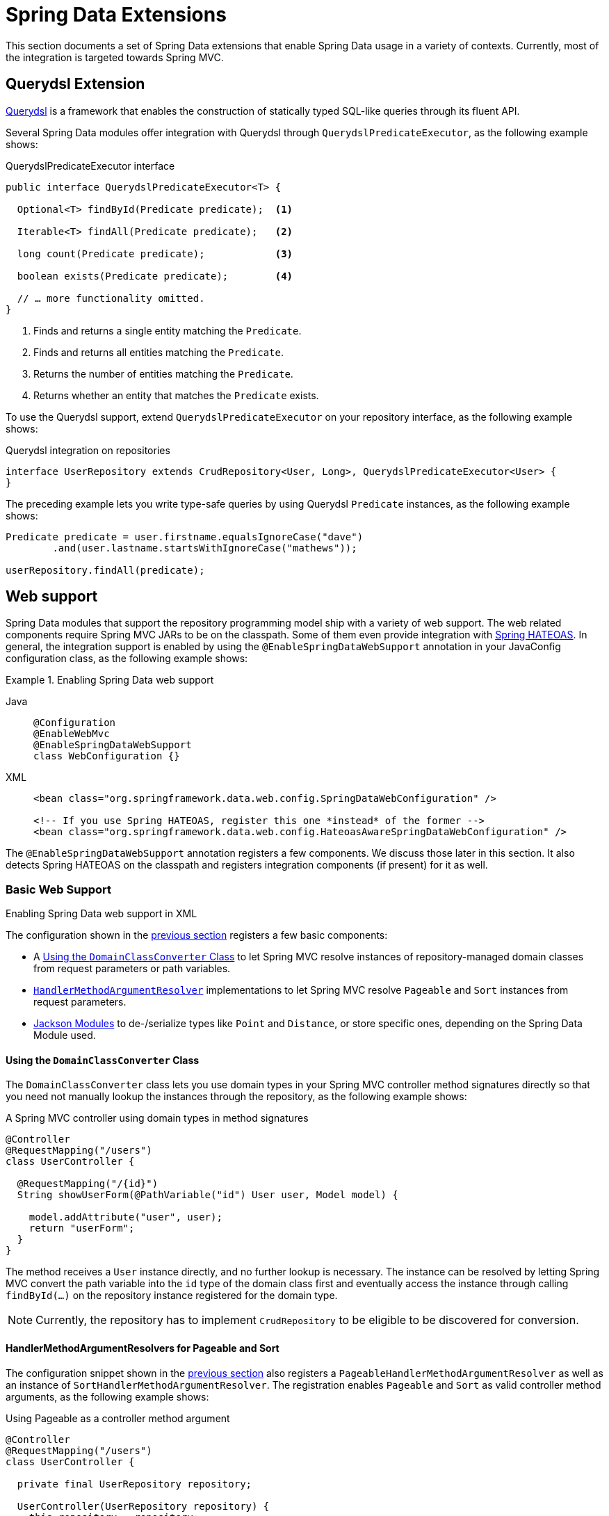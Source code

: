 [[core.extensions]]
= Spring Data Extensions

This section documents a set of Spring Data extensions that enable Spring Data usage in a variety of contexts.
Currently, most of the integration is targeted towards Spring MVC.

[[core.extensions.querydsl]]
== Querydsl Extension

http://www.querydsl.com/[Querydsl] is a framework that enables the construction of statically typed SQL-like queries through its fluent API.

Several Spring Data modules offer integration with Querydsl through `QuerydslPredicateExecutor`, as the following example shows:

.QuerydslPredicateExecutor interface
[source,java]
----
public interface QuerydslPredicateExecutor<T> {

  Optional<T> findById(Predicate predicate);  <1>

  Iterable<T> findAll(Predicate predicate);   <2>

  long count(Predicate predicate);            <3>

  boolean exists(Predicate predicate);        <4>

  // … more functionality omitted.
}
----
<1> Finds and returns a single entity matching the `Predicate`.
<2> Finds and returns all entities matching the `Predicate`.
<3> Returns the number of entities matching the `Predicate`.
<4> Returns whether an entity that matches the `Predicate` exists.

To use the Querydsl support, extend `QuerydslPredicateExecutor` on your repository interface, as the following example shows:

.Querydsl integration on repositories
[source,java]
----
interface UserRepository extends CrudRepository<User, Long>, QuerydslPredicateExecutor<User> {
}
----

The preceding example lets you write type-safe queries by using Querydsl `Predicate` instances, as the following example shows:

[source,java]
----
Predicate predicate = user.firstname.equalsIgnoreCase("dave")
	.and(user.lastname.startsWithIgnoreCase("mathews"));

userRepository.findAll(predicate);
----

[[core.web]]
== Web support

Spring Data modules that support the repository programming model ship with a variety of web support.
The web related components require Spring MVC JARs to be on the classpath.
Some of them even provide integration with https://github.com/spring-projects/spring-hateoas[Spring HATEOAS].
In general, the integration support is enabled by using the `@EnableSpringDataWebSupport` annotation in your JavaConfig configuration class, as the following example shows:

.Enabling Spring Data web support
[tabs]
======
Java::
+
[source,java,role="primary"]
----
@Configuration
@EnableWebMvc
@EnableSpringDataWebSupport
class WebConfiguration {}
----

XML::
+
[source,xml,role="secondary"]
----
<bean class="org.springframework.data.web.config.SpringDataWebConfiguration" />

<!-- If you use Spring HATEOAS, register this one *instead* of the former -->
<bean class="org.springframework.data.web.config.HateoasAwareSpringDataWebConfiguration" />
----
======

The `@EnableSpringDataWebSupport` annotation registers a few components.
We discuss those later in this section.
It also detects Spring HATEOAS on the classpath and registers integration components (if present) for it as well.


.Enabling Spring Data web support in XML
[[core.web.basic]]
=== Basic Web Support

The configuration shown in the xref:repositories/core-extensions.adoc#core.web[previous section] registers a few basic components:

- A xref:repositories/core-extensions.adoc#core.web.basic.domain-class-converter[Using the `DomainClassConverter` Class] to let Spring MVC resolve instances of repository-managed domain classes from request parameters or path variables.
- xref:repositories/core-extensions.adoc#core.web.basic.paging-and-sorting[`HandlerMethodArgumentResolver`] implementations to let Spring MVC resolve `Pageable` and `Sort` instances from request parameters.
- xref:repositories/core-extensions.adoc#core.web.basic.jackson-mappers[Jackson Modules] to de-/serialize types like `Point` and `Distance`, or store specific ones, depending on the Spring Data Module used.

[[core.web.basic.domain-class-converter]]
==== Using the `DomainClassConverter` Class

The `DomainClassConverter` class lets you use domain types in your Spring MVC controller method signatures directly so that you need not manually lookup the instances through the repository, as the following example shows:

.A Spring MVC controller using domain types in method signatures
[source,java]
----
@Controller
@RequestMapping("/users")
class UserController {

  @RequestMapping("/{id}")
  String showUserForm(@PathVariable("id") User user, Model model) {

    model.addAttribute("user", user);
    return "userForm";
  }
}
----

The method receives a `User` instance directly, and no further lookup is necessary.
The instance can be resolved by letting Spring MVC convert the path variable into the `id` type of the domain class first and eventually access the instance through calling `findById(…)` on the repository instance registered for the domain type.

NOTE: Currently, the repository has to implement `CrudRepository` to be eligible to be discovered for conversion.

[[core.web.basic.paging-and-sorting]]
==== HandlerMethodArgumentResolvers for Pageable and Sort

The configuration snippet shown in the xref:repositories/core-extensions.adoc#core.web.basic.domain-class-converter[previous section] also registers a `PageableHandlerMethodArgumentResolver` as well as an instance of `SortHandlerMethodArgumentResolver`.
The registration enables `Pageable` and `Sort` as valid controller method arguments, as the following example shows:

.Using Pageable as a controller method argument
[source,java]
----
@Controller
@RequestMapping("/users")
class UserController {

  private final UserRepository repository;

  UserController(UserRepository repository) {
    this.repository = repository;
  }

  @RequestMapping
  String showUsers(Model model, Pageable pageable) {

    model.addAttribute("users", repository.findAll(pageable));
    return "users";
  }
}
----

The preceding method signature causes Spring MVC try to derive a `Pageable` instance from the request parameters by using the following default configuration:

.Request parameters evaluated for `Pageable` instances
[options = "autowidth"]
|===
|`page`|Page you want to retrieve. 0-indexed and defaults to 0.
|`size`|Size of the page you want to retrieve. Defaults to 20.
|`sort`|Properties that should be sorted by in the format `property,property(,ASC\|DESC)(,IgnoreCase)`. The default sort direction is case-sensitive ascending. Use multiple `sort` parameters if you want to switch direction or case sensitivity -- for example, `?sort=firstname&sort=lastname,asc&sort=city,ignorecase`.
|===

To customize this behavior, register a bean that implements the `PageableHandlerMethodArgumentResolverCustomizer` interface or the `SortHandlerMethodArgumentResolverCustomizer` interface, respectively.
Its `customize()` method gets called, letting you change settings, as the following example shows:

[source,java]
----
@Bean SortHandlerMethodArgumentResolverCustomizer sortCustomizer() {
    return s -> s.setPropertyDelimiter("<-->");
}
----

If setting the properties of an existing `MethodArgumentResolver` is not sufficient for your purpose, extend either `SpringDataWebConfiguration` or the HATEOAS-enabled equivalent, override the `pageableResolver()` or `sortResolver()` methods, and import your customized configuration file instead of using the `@Enable` annotation.

If you need multiple `Pageable` or `Sort` instances to be resolved from the request (for multiple tables, for example), you can use Spring's `@Qualifier` annotation to distinguish one from another.
The request parameters then have to be prefixed with `+${qualifier}_+`.
The following example shows the resulting method signature:

[source,java]
----
String showUsers(Model model,
      @Qualifier("thing1") Pageable first,
      @Qualifier("thing2") Pageable second) { … }
----

You have to populate `thing1_page`, `thing2_page`, and so on.

The default `Pageable` passed into the method is equivalent to a `PageRequest.of(0, 20)`, but you can customize it by using the `@PageableDefault` annotation on the `Pageable` parameter.

[[core.web.page]]
=== Creating JSON representations for `Page`

It's common for Spring MVC controllers to try to ultimately render a representation of a Spring Data page to clients.
While one could simply return `Page` instances from handler methods to let Jackson render them as is, we strongly recommend against this as the underlying implementation class `PageImpl` is a domain type.
This means we might want or have to change its API for unrelated reasons, and such changes might alter the resulting JSON representation in a breaking way.

With Spring Data 3.1, we started hinting at the problem by issuing a warning log describing the problem.
We still ultimately recommend to leverage xref:repositories/core-extensions.adoc#core.web.pageables[the integration with Spring HATEOAS] for a fully stable and hypermedia-enabled way of rendering pages that easily allow clients to navigate them.
But as of version 3.3 Spring Data ships a page rendering mechanism that is convenient to use but does not require the inclusion of Spring HATEOAS.

[[core.web.page.paged-model]]
==== Using Spring Data' `PagedModel`

At its core, the support consists of a simplified version of Spring HATEOAS' `PagedModel` (the Spring Data one located in the `org.springframework.data.web` package).
It can be used to wrap `Page` instances and result in a simplified representation that reflects the structure established by Spring HATEOAS but omits the navigation links.

[source, java]
----
import org.springframework.data.web.PagedModel;

@Controller
class MyController {

  private final MyRepository repository;

  // Constructor ommitted

  @GetMapping("/page")
  PagedModel<?> page(Pageable pageable) {
    return new PagedModel<>(repository.findAll(pageable)); // <1>
  }
}
----
<1> Wraps the `Page` instance into a `PagedModel`.

This will result in a JSON structure looking like this:

[source, javascript]
----
{
  "content" : [
     … // Page content rendered here
  ],
  "page" : {
    "size" : 20,
    "totalElements" : 30,
    "totalPages" : 2,
    "number" : 0
  }
}
----

Note how the document contains a `page` field exposing the essential pagination metadata.

[[core.web.page.config]]
==== Globally enabling simplified `Page` rendering

If you don't want to change all your existing controllers to add the mapping step to return `PagedModel` instead of `Page` you can enable the automatic translation of `PageImpl` instances into `PagedModel` by tweaking `@EnableSpringDataWebSupport` as follows:

[source, java]
----
@EnableSpringDataWebSupport(pageSerializationMode = VIA_DTO)
class MyConfiguration { }
----

This will allow your controller to still return `Page` instances and they will automatically be rendered into the simplified representation:

[source, java]
----
@Controller
class MyController {

  private final MyRepository repository;

  // Constructor ommitted

  @GetMapping("/page")
  Page<?> page(Pageable pageable) {
    return repository.findAll(pageable);
  }
}
----

[[core.web.pageables]]
==== Hypermedia Support for `Page` and `Slice`

Spring HATEOAS ships with a representation model class (`PagedModel`/`SlicedModel`) that allows enriching the content of a `Page` or `Slice` instance with the necessary `Page`/`Slice` metadata as well as links to let the clients easily navigate the pages.
The conversion of a `Page` to a `PagedModel` is done by an implementation of the Spring HATEOAS `RepresentationModelAssembler` interface, called the `PagedResourcesAssembler`.
Similarly `Slice` instances can be converted to a `SlicedModel` using a `SlicedResourcesAssembler`.
The following example shows how to use a `PagedResourcesAssembler` as a controller method argument, as the `SlicedResourcesAssembler` works exactly the same:

.Using a PagedResourcesAssembler as controller method argument
[source,java]
----
@Controller
class PersonController {

  private final PersonRepository repository;

  // Constructor omitted

  @GetMapping("/people")
  HttpEntity<PagedModel<Person>> people(Pageable pageable,
    PagedResourcesAssembler assembler) {

    Page<Person> people = repository.findAll(pageable);
    return ResponseEntity.ok(assembler.toModel(people));
  }
}
----

Enabling the configuration, as shown in the preceding example, lets the `PagedResourcesAssembler` be used as a controller method argument.
Calling `toModel(…)` on it has the following effects:

* The content of the `Page` becomes the content of the `PagedModel` instance.
* The `PagedModel` object gets a `PageMetadata` instance attached, and it is populated with information from the `Page` and the underlying `Pageable`.
* The `PagedModel` may get `prev` and `next` links attached, depending on the page's state.
The links point to the URI to which the method maps.
The pagination parameters added to the method match the setup of the `PageableHandlerMethodArgumentResolver` to make sure the links can be resolved later.

Assume we have 30 `Person` instances in the database.
You can now trigger a request (`GET http://localhost:8080/people`) and see output similar to the following:

[source,javascript]
----
{ "links" : [
    { "rel" : "next", "href" : "http://localhost:8080/persons?page=1&size=20" }
  ],
  "content" : [
     … // 20 Person instances rendered here
  ],
  "page" : {
    "size" : 20,
    "totalElements" : 30,
    "totalPages" : 2,
    "number" : 0
  }
}
----

WARNING: The JSON envelope format shown here doesn't follow any formally specified structure and it's not guaranteed stable and we might change it at any time.
It's highly recommended to enable the rendering as a hypermedia-enabled, official media type, supported by Spring HATEOAS, like https://docs.spring.io/spring-hateoas/docs/{springHateoasVersion}/reference/html/#mediatypes.hal[HAL].
Those can be activated by using its `@EnableHypermediaSupport` annotation.
Find more information in the https://docs.spring.io/spring-hateoas/docs/{springHateoasVersion}/reference/html/#configuration.at-enable[Spring HATEOAS reference documentation].

The assembler produced the correct URI and also picked up the default configuration to resolve the parameters into a `Pageable` for an upcoming request.
This means that, if you change that configuration, the links automatically adhere to the change.
By default, the assembler points to the controller method it was invoked in, but you can customize that by passing a custom `Link` to be used as base to build the pagination links, which overloads the `PagedResourcesAssembler.toModel(…)` method.

[[core.web.basic.jackson-mappers]]
=== Spring Data Jackson Modules

The core module, and some of the store specific ones, ship with a set of Jackson Modules for types, like `org.springframework.data.geo.Distance` and `org.springframework.data.geo.Point`, used by the Spring Data domain. +
Those Modules are imported once xref:repositories/core-extensions.adoc#core.web[web support] is enabled and `com.fasterxml.jackson.databind.ObjectMapper` is available.

During initialization `SpringDataJacksonModules`, like the `SpringDataJacksonConfiguration`, get picked up by the infrastructure, so that the declared ``com.fasterxml.jackson.databind.Module``s are made available to the Jackson `ObjectMapper`.

Data binding mixins for the following domain types are registered by the common infrastructure.
----
org.springframework.data.geo.Distance
org.springframework.data.geo.Point
org.springframework.data.geo.Box
org.springframework.data.geo.Circle
org.springframework.data.geo.Polygon
----

[NOTE]
====
The individual module may provide additional `SpringDataJacksonModules`. +
Please refer to the store specific section for more details.
====

[[core.web.binding]]
=== Web Databinding Support

You can use Spring Data projections (described in xref:repositories/projections.adoc[Projections]) to bind incoming request payloads by using either https://goessner.net/articles/JsonPath/[JSONPath] expressions (requires https://github.com/json-path/JsonPath[Jayway JsonPath]) or https://www.w3.org/TR/xpath-31/[XPath] expressions (requires https://xmlbeam.org/[XmlBeam]), as the following example shows:

.HTTP payload binding using JSONPath or XPath expressions
[source,java]
----
@ProjectedPayload
public interface UserPayload {

  @XBRead("//firstname")
  @JsonPath("$..firstname")
  String getFirstname();

  @XBRead("/lastname")
  @JsonPath({ "$.lastname", "$.user.lastname" })
  String getLastname();
}
----

You can use the type shown in the preceding example as a Spring MVC handler method argument or by using `ParameterizedTypeReference` on one of methods of the `RestTemplate`.
The preceding method declarations would try to find `firstname` anywhere in the given document.
The `lastname` XML lookup is performed on the top-level of the incoming document.
The JSON variant of that tries a top-level `lastname` first but also tries `lastname` nested in a `user` sub-document if the former does not return a value.
That way, changes in the structure of the source document can be mitigated easily without having clients calling the exposed methods (usually a drawback of class-based payload binding).

Nested projections are supported as described in xref:repositories/projections.adoc[Projections].
If the method returns a complex, non-interface type, a Jackson `ObjectMapper` is used to map the final value.

For Spring MVC, the necessary converters are registered automatically as soon as `@EnableSpringDataWebSupport` is active and the required dependencies are available on the classpath.
For usage with `RestTemplate`, register a `ProjectingJackson2HttpMessageConverter` (JSON) or `XmlBeamHttpMessageConverter` manually.

For more information, see the https://github.com/spring-projects/spring-data-examples/tree/main/web/projection[web projection example] in the canonical https://github.com/spring-projects/spring-data-examples[Spring Data Examples repository].

[[core.web.type-safe]]
=== Querydsl Web Support

For those stores that have http://www.querydsl.com/[QueryDSL] integration, you can derive queries from the attributes contained in a `Request` query string.

Consider the following query string:

[source,text]
----
?firstname=Dave&lastname=Matthews
----

Given the `User` object from the previous examples, you can resolve a query string to the following value by using the `QuerydslPredicateArgumentResolver`, as follows:

[source,text]
----
QUser.user.firstname.eq("Dave").and(QUser.user.lastname.eq("Matthews"))
----

NOTE: The feature is automatically enabled, along with `@EnableSpringDataWebSupport`, when Querydsl is found on the classpath.

Adding a `@QuerydslPredicate` to the method signature provides a ready-to-use `Predicate`, which you can run by using the `QuerydslPredicateExecutor`.

TIP: Type information is typically resolved from the method's return type.
Since that information does not necessarily match the domain type, it might be a good idea to use the `root` attribute of `QuerydslPredicate`.

The following example shows how to use `@QuerydslPredicate` in a method signature:

[source,java]
----
@Controller
class UserController {

  @Autowired UserRepository repository;

  @RequestMapping(value = "/", method = RequestMethod.GET)
  String index(Model model, @QuerydslPredicate(root = User.class) Predicate predicate,    <1>
          Pageable pageable, @RequestParam MultiValueMap<String, String> parameters) {

    model.addAttribute("users", repository.findAll(predicate, pageable));

    return "index";
  }
}
----
<1> Resolve query string arguments to matching `Predicate` for `User`.

The default binding is as follows:

* `Object` on simple properties as `eq`.
* `Object` on collection like properties as `contains`.
* `Collection` on simple properties as `in`.

You can customize those bindings through the `bindings` attribute of `@QuerydslPredicate` or by making use of Java 8 `default methods` and adding the `QuerydslBinderCustomizer` method to the repository interface, as follows:

[source,java]
----
interface UserRepository extends CrudRepository<User, String>,
                                 QuerydslPredicateExecutor<User>,                <1>
                                 QuerydslBinderCustomizer<QUser> {               <2>

  @Override
  default void customize(QuerydslBindings bindings, QUser user) {

    bindings.bind(user.username).first((path, value) -> path.contains(value))    <3>
    bindings.bind(String.class)
      .first((StringPath path, String value) -> path.containsIgnoreCase(value)); <4>
    bindings.excluding(user.password);                                           <5>
  }
}
----
<1> `QuerydslPredicateExecutor` provides access to specific finder methods for `Predicate`.
<2> `QuerydslBinderCustomizer` defined on the repository interface is automatically picked up and shortcuts `@QuerydslPredicate(bindings=...)`.
<3> Define the binding for the `username` property to be a simple `contains` binding.
<4> Define the default binding for `String` properties to be a case-insensitive `contains` match.
<5> Exclude the `password` property from `Predicate` resolution.

TIP: You can register a `QuerydslBinderCustomizerDefaults` bean holding default Querydsl bindings before applying specific bindings from the repository or `@QuerydslPredicate`.

ifeval::[{include-xml-namespaces} != false]
[[core.repository-populators]]
== Repository Populators

If you work with the Spring JDBC module, you are probably familiar with the support for populating a `DataSource` with SQL scripts.
A similar abstraction is available on the repositories level, although it does not use SQL as the data definition language because it must be store-independent.
Thus, the populators support XML (through Spring's OXM abstraction) and JSON (through Jackson) to define data with which to populate the repositories.

Assume you have a file called `data.json` with the following content:

.Data defined in JSON
[source,javascript]
----
[ { "_class" : "com.acme.Person",
 "firstname" : "Dave",
  "lastname" : "Matthews" },
  { "_class" : "com.acme.Person",
 "firstname" : "Carter",
  "lastname" : "Beauford" } ]
----

You can populate your repositories by using the populator elements of the repository namespace provided in Spring Data Commons.
To populate the preceding data to your `PersonRepository`, declare a populator similar to the following:

.Declaring a Jackson repository populator
[source,xml]
----
<?xml version="1.0" encoding="UTF-8"?>
<beans xmlns="http://www.springframework.org/schema/beans"
  xmlns:xsi="http://www.w3.org/2001/XMLSchema-instance"
  xmlns:repository="http://www.springframework.org/schema/data/repository"
  xsi:schemaLocation="http://www.springframework.org/schema/beans
    https://www.springframework.org/schema/beans/spring-beans.xsd
    http://www.springframework.org/schema/data/repository
    https://www.springframework.org/schema/data/repository/spring-repository.xsd">

  <repository:jackson2-populator locations="classpath:data.json" />

</beans>
----

The preceding declaration causes the `data.json` file to be read and deserialized by a Jackson `ObjectMapper`.

The type to which the JSON object is unmarshalled is determined by inspecting the `_class` attribute of the JSON document.
The infrastructure eventually selects the appropriate repository to handle the object that was deserialized.

To instead use XML to define the data the repositories should be populated with, you can use the `unmarshaller-populator` element.
You configure it to use one of the XML marshaller options available in Spring OXM. See the {spring-framework-docs}/data-access/oxm.html[Spring reference documentation] for details.
The following example shows how to unmarshall a repository populator with JAXB:

.Declaring an unmarshalling repository populator (using JAXB)
[source,xml]
----
<?xml version="1.0" encoding="UTF-8"?>
<beans xmlns="http://www.springframework.org/schema/beans"
  xmlns:xsi="http://www.w3.org/2001/XMLSchema-instance"
  xmlns:repository="http://www.springframework.org/schema/data/repository"
  xmlns:oxm="http://www.springframework.org/schema/oxm"
  xsi:schemaLocation="http://www.springframework.org/schema/beans
    https://www.springframework.org/schema/beans/spring-beans.xsd
    http://www.springframework.org/schema/data/repository
    https://www.springframework.org/schema/data/repository/spring-repository.xsd
    http://www.springframework.org/schema/oxm
    https://www.springframework.org/schema/oxm/spring-oxm.xsd">

  <repository:unmarshaller-populator locations="classpath:data.json"
    unmarshaller-ref="unmarshaller" />

  <oxm:jaxb2-marshaller contextPath="com.acme" />

</beans>
----
endif::[]
